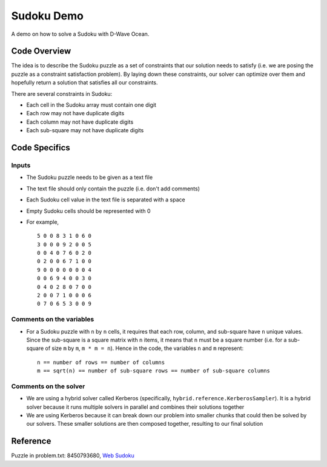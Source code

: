 Sudoku Demo
===========
A demo on how to solve a Sudoku with D-Wave Ocean.

Code Overview
-------------
The idea is to describe the Sudoku puzzle as a set of constraints that our
solution needs to satisfy (i.e. we are posing the puzzle as a constraint
satisfaction problem). By laying down these constraints, our solver can
optimize over them and hopefully return a solution that satisfies all
our constraints.

There are several constraints in Sudoku:

* Each cell in the Sudoku array must contain one digit
* Each row may not have duplicate digits
* Each column may not have duplicate digits
* Each sub-square may not have duplicate digits

Code Specifics
--------------
Inputs
~~~~~~
* The Sudoku puzzle needs to be given as a text file
* The text file should only contain the puzzle (i.e. don't add comments)
* Each Sudoku cell value in the text file is separated with a space
* Empty Sudoku cells should be represented with 0
* For example,
  ::
    5 0 0 8 3 1 0 6 0
    3 0 0 0 9 2 0 0 5
    0 0 4 0 7 6 0 2 0
    0 2 0 0 6 7 1 0 0
    9 0 0 0 0 0 0 0 4
    0 0 6 9 4 0 0 3 0
    0 4 0 2 8 0 7 0 0
    2 0 0 7 1 0 0 0 6
    0 7 0 6 5 3 0 0 9
 
Comments on the variables
~~~~~~~~~~~~~~~~~~~~~~~~~
* For a Sudoku puzzle with ``n`` by ``n`` cells, it requires that each
  row, column, and sub-square have ``n`` unique values. Since the
  sub-square is a square matrix with ``n`` items, it means that ``n``
  must be a square number (i.e. for a sub-square of size ``m`` by ``m``,
  ``m * m = n``). Hence in the code, the variables ``n`` and ``m``
  represent:
  ::
    n == number of rows == number of columns
    m == sqrt(n) == number of sub-square rows == number of sub-square columns
 
Comments on the solver
~~~~~~~~~~~~~~~~~~~~~~
* We are using a hybrid solver called Kerberos (specifically,
  ``hybrid.reference.KerberosSampler``). It is a hybrid solver because it
  runs multiple solvers in parallel and combines their solutions together
* We are using Kerberos because it can break down our problem into smaller
  chunks that could then be solved by our solvers. These smaller solutions
  are then composed together, resulting to our final solution

Reference
---------
Puzzle in problem.txt: 8450793680, `Web Sudoku <https://www.websudoku.com/>`_
